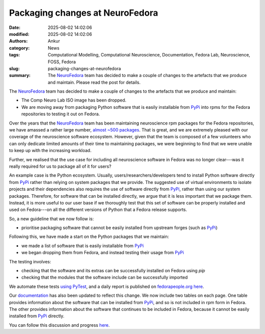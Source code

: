 Packaging changes at NeuroFedora
################################
:date: 2025-08-02 14:02:06
:modified: 2025-08-02 14:02:06
:authors: Ankur
:category: News
:tags: Computational Modelling, Computational Neuroscience, Documentation, Fedora Lab, Neuroscience, FOSS, Fedora
:slug: packaging-changes-at-neurofedora
:summary: The NeuroFedora_ team has decided to make a couple of changes to the artefacts that we produce and maintain. Please read the post for details.

The NeuroFedora_ team has decided to make a couple of changes to the artefacts that we produce and maintain:

- The Comp Neuro Lab ISO image has been dropped.
- We are moving away from packaging Python software that is easily installable from PyPi_ into rpms for the Fedora repositories to testing it out on Fedora.

Over the years that the NeuroFedora_ team has been maintaining neuroscience rpm packages for the Fedora repositories, we have amassed a rather large number, `almost ~500 packages <https://src.fedoraproject.org/group/neuro-sig>`__.
That is great, and we are extremely pleased with our coverage of the neuroscience software ecosystem.
However, given that the team is composed of a few volunteers who can only dedicate limited amounts of their time to maintaining packages, we were beginning to find that we were unable to keep up with the increasing workload.

Further, we realised that the use case for including all neuroscience software in Fedora was no longer clear---was it really required for us to package all of it for users?

An example case is the Python ecosystem.
Usually, users/researchers/developers tend to install Python software directly from PyPi_ rather than relying on system packages that we provide.
The suggested use of virtual environments to isolate projects and their dependencies also requires the use of software directly from PyPi_, rather than using our system packages.
Therefore, for software that can be installed directly, we argue that it is less important that we package them.
Instead, it is more useful to our user base if we thoroughly test that this set of software can be properly installed and used on Fedora---on all the different versions of Python that a Fedora release supports.

So, a new guideline that we now follow is:

- prioritise packaging software that cannot be easily installed from upstream forges (such as PyPi_)

Following this, we have made a start on the Python packages that we maintain:

- we made a list of software that is easily installable from PyPi_
- we began dropping them from Fedora, and instead testing their usage from PyPi_

The testing involves:

- checking that the software and its extras can be successfully installed on Fedora using `pip`
- checking that the modules that the software include can be successfully imported

We automate these tests `using PyTest <https://pagure.io/neuro-sig/NeuroFedora/blob/main/f/python-package-usage-check>`__, and a daily report is published on `fedorapeople.org here <https://ankursinha.fedorapeople.org/neurofedora/package-status/>`__.

Our `documentation <https://https://docs.fedoraproject.org/en-US/neurofedora/>`__ has also been updated to reflect this change.
We now include two tables on each page.
One table provides information about the software that can be installed from PyPi_, and so is not included in rpm form in Fedora.
The other provides information about the software that continues to be included in Fedora, because it cannot be easily installed from PyPi_ directly.


You can follow this discussion and progress `here <https://pagure.io/neuro-sig/NeuroFedora/issue/580>`__.




.. _NeuroFedora: https://neuro.fedoraproject.org
.. _PyPi: https://pypi.org
